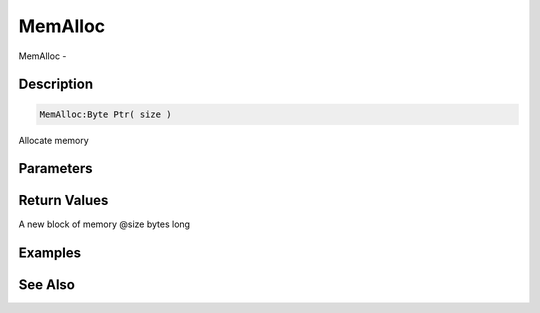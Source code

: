 .. _func_system_memalloc:

========
MemAlloc
========

MemAlloc - 

Description
===========

.. code-block:: blitzmax

    MemAlloc:Byte Ptr( size )

Allocate memory

Parameters
==========

Return Values
=============

A new block of memory @size bytes long

Examples
========

See Also
========



